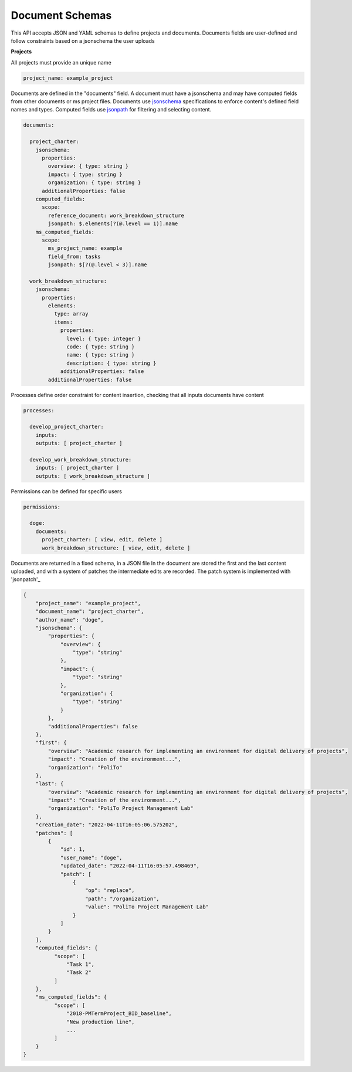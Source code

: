 Document Schemas
================

This API accepts JSON and YAML schemas to define projects and documents.
Documents fields are user-defined and follow constraints based on a jsonschema the user uploads

**Projects**

All projects must provide an unique name

.. code-block:: yaml

    project_name: example_project

Documents are defined in the "documents" field. A document must have a jsonschema and may have computed fields from other documents or ms project files.
Documents use `jsonschema`_ specifications to enforce content's defined field names and types.
Computed fields use `jsonpath`_ for filtering and selecting content.

.. _jsonschema: https://json-schema.org/
.. _jsonpath: https://github.com/json-path/JsonPath

.. code-block:: yaml

    documents:

      project_charter:
        jsonschema:
          properties:
            overview: { type: string }
            impact: { type: string }
            organization: { type: string }
          additionalProperties: false
        computed_fields:
          scope:
            reference_document: work_breakdown_structure
            jsonpath: $.elements[?(@.level == 1)].name
        ms_computed_fields:
          scope:
            ms_project_name: example
            field_from: tasks
            jsonpath: $[?(@.level < 3)].name

      work_breakdown_structure:
        jsonschema:
          properties:
            elements:
              type: array
              items:
                properties:
                  level: { type: integer }
                  code: { type: string }
                  name: { type: string }
                  description: { type: string }
                additionalProperties: false
            additionalProperties: false

Processes define order constraint for content insertion, checking that all inputs documents have content

.. code-block:: yaml

    processes:

      develop_project_charter:
        inputs:
        outputs: [ project_charter ]

      develop_work_breakdown_structure:
        inputs: [ project_charter ]
        outputs: [ work_breakdown_structure ]

Permissions can be defined for specific users

.. code-block:: yaml

    permissions:

      doge:
        documents:
          project_charter: [ view, edit, delete ]
          work_breakdown_structure: [ view, edit, delete ]


Documents are returned in a fixed schema, in a JSON file
In the document are stored the first and the last content uploaded, and with a system of patches the intermediate edits are recorded.
The patch system is implemented with 'jsonpatch'_

.. _jsonpatch: http://jsonpatch.com/

.. code-block:: json

    {
        "project_name": "example_project",
        "document_name": "project_charter",
        "author_name": "doge",
        "jsonschema": {
            "properties": {
                "overview": {
                    "type": "string"
                },
                "impact": {
                    "type": "string"
                },
                "organization": {
                    "type": "string"
                }
            },
            "additionalProperties": false
        },
        "first": {
            "overview": "Academic research for implementing an environment for digital delivery of projects",
            "impact": "Creation of the environment...",
            "organization": "PoliTo"
        },
        "last": {
            "overview": "Academic research for implementing an environment for digital delivery of projects",
            "impact": "Creation of the environment...",
            "organization": "PoliTo Project Management Lab"
        },
        "creation_date": "2022-04-11T16:05:06.575202",
        "patches": [
            {
                "id": 1,
                "user_name": "doge",
                "updated_date": "2022-04-11T16:05:57.498469",
                "patch": [
                    {
                        "op": "replace",
                        "path": "/organization",
                        "value": "PoliTo Project Management Lab"
                    }
                ]
            }
        ],
        "computed_fields": {
              "scope": [
                  "Task 1",
                  "Task 2"
              ]
        },
        "ms_computed_fields": {
              "scope": [
                  "2018-PMTermProject_BID_baseline",
                  "New production line",
                  ...
              ]
        }
    }